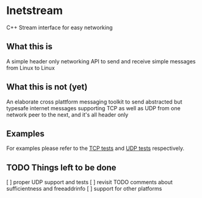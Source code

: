 * Inetstream
C++ Stream interface for easy networking
** What this is
A simple header only networking API to send and receive simple messages from
Linux to Linux
** What this is not (yet)
An elaborate cross plattform messaging toolkit to send abstracted but typesafe
internet messages supporting TCP as well as UDP from one network peer to the
next, and it's all header only
** Examples
For examples please refer to the [[./test/test_tcp.cpp][TCP tests]] and [[./test/test_udp.cpp][UDP tests]] respectively. 
** TODO Things left to be done
[ ] proper UDP support and tests
[ ] revisit TODO comments about sufficientness and freeaddrinfo
[ ] support for other platforms
